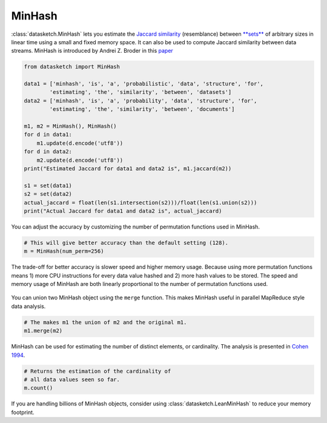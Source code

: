 .. _minhash:

MinHash
=======

:class:`datasketch.MinHash` lets you estimate the `Jaccard
similarity <https://en.wikipedia.org/wiki/Jaccard_index>`__
(resemblance) between
`**sets** <https://en.wikipedia.org/wiki/Set_(mathematics)>`__ of
arbitrary sizes in linear time using a small and fixed memory space. It
can also be used to compute Jaccard similarity between data streams.
MinHash is introduced by Andrei Z. Broder in this
`paper <http://cs.brown.edu/courses/cs253/papers/nearduplicate.pdf>`__

.. code:: python

    from datasketch import MinHash

    data1 = ['minhash', 'is', 'a', 'probabilistic', 'data', 'structure', 'for',
            'estimating', 'the', 'similarity', 'between', 'datasets']
    data2 = ['minhash', 'is', 'a', 'probability', 'data', 'structure', 'for',
            'estimating', 'the', 'similarity', 'between', 'documents']

    m1, m2 = MinHash(), MinHash()
    for d in data1:
        m1.update(d.encode('utf8'))
    for d in data2:
        m2.update(d.encode('utf8'))
    print("Estimated Jaccard for data1 and data2 is", m1.jaccard(m2))

    s1 = set(data1)
    s2 = set(data2)
    actual_jaccard = float(len(s1.intersection(s2)))/float(len(s1.union(s2)))
    print("Actual Jaccard for data1 and data2 is", actual_jaccard)

You can adjust the accuracy by customizing the number of permutation
functions used in MinHash.

.. code:: python

    # This will give better accuracy than the default setting (128).
    m = MinHash(num_perm=256)

The trade-off for better accuracy is slower speed and higher memory
usage. Because using more permutation functions means 1) more CPU
instructions for every data value hashed and 2) more hash values to be
stored. The speed and memory usage of MinHash are both linearly
proportional to the number of permutation functions used.

.. figure:: /_static/minhash_benchmark.png
   :alt: MinHash Benchmark

You can union two MinHash object using the ``merge`` function. This
makes MinHash useful in parallel MapReduce style data analysis.

.. code:: python

    # The makes m1 the union of m2 and the original m1.
    m1.merge(m2)

MinHash can be used for estimating the number of distinct elements, or
cardinality. The analysis is presented in `Cohen
1994 <http://ieeexplore.ieee.org/stamp/stamp.jsp?arnumber=365694>`__.

.. code:: python

    # Returns the estimation of the cardinality of
    # all data values seen so far.
    m.count()

If you are handling billions of MinHash objects, consider using 
:class:`datasketch.LeanMinHash` to reduce your memory footprint.

